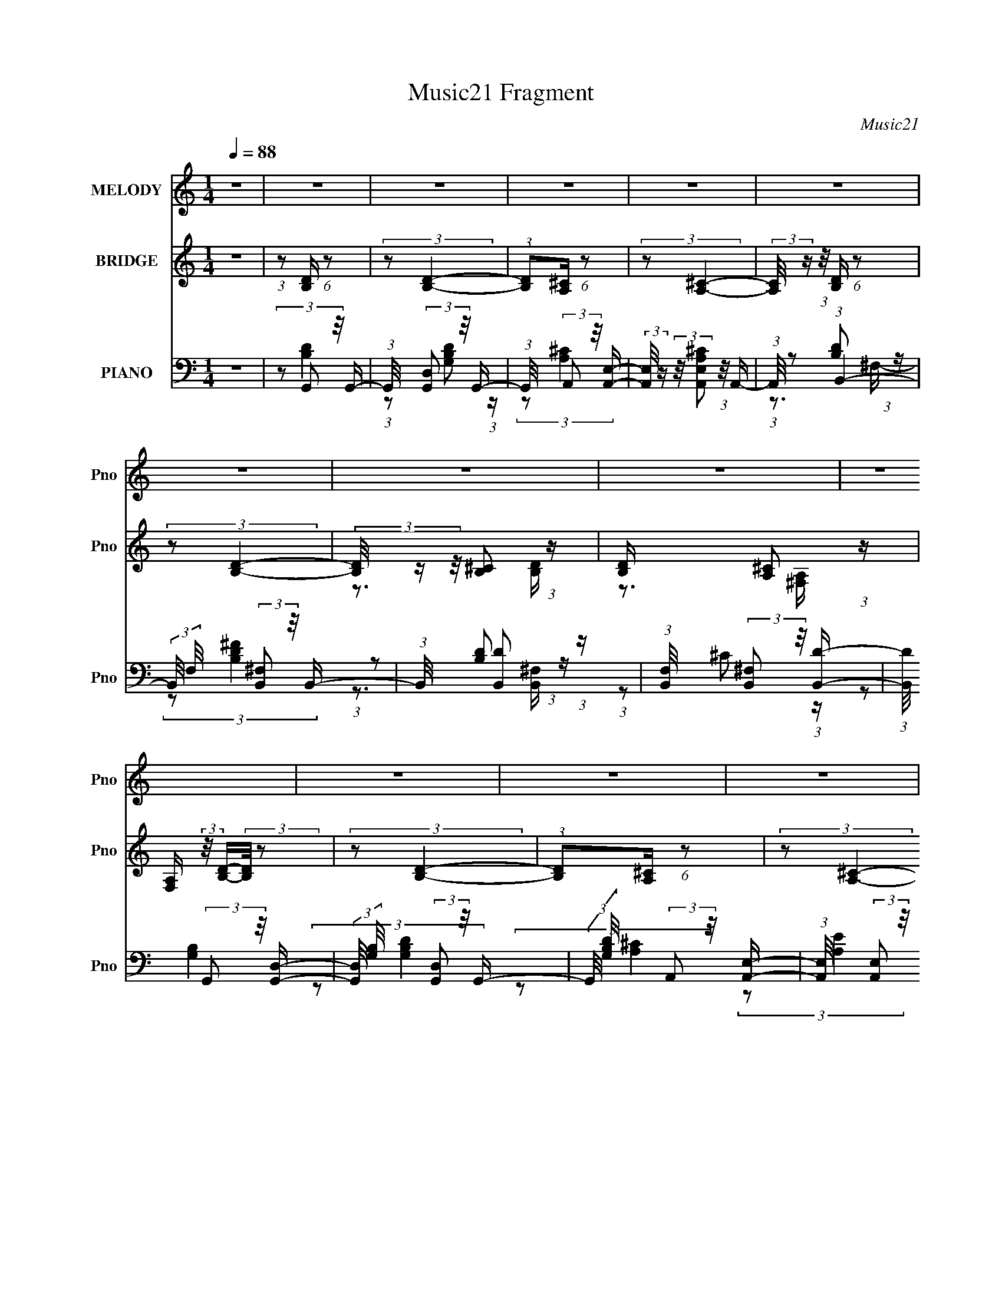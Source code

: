 X:1
T:Music21 Fragment
C:Music21
%%score ( 1 2 ) ( 3 4 5 ) ( 6 7 8 )
L:1/16
Q:1/4=88
M:1/4
I:linebreak $
K:C
V:1 treble nm="MELODY" snm="Pno"
V:2 treble 
L:1/4
V:3 treble nm="BRIDGE" snm="Pno"
V:4 treble 
V:5 treble 
L:1/4
V:6 bass nm="PIANO" snm="Pno"
V:7 bass 
V:8 bass 
L:1/4
V:1
 z4 | z4 | z4 | z4 | z4 | z4 | z4 | z4 | z4 | z4 | z4 | z4 | z4 | z4 | z4 | z4 | z4 | z4 | z4 | %19
 z4 | z4 | z4 | z4 | z4 | z4 | z4 | z4 | z4 | z4 | z4 | z4 | z4 | z4 | z4 | %34
 (3:2:2z2 ^f2f (3:2:1z/ | (3^f2e2 z/ ^c | z3 d- | d2>^c2- | (3:2:2c/ z (3:2:2z/ B2 (3:2:1z/ d- | %39
 d4- | d z3 | z4 | (3:2:2z2 ^f2f (3:2:1z/ | (3^f2e2 z/ a- | a2 z ^c- | c z2 d- | %46
 d (3:2:4z/ A-A2 z | c2>d2- | d (3:2:2A4 z/ | B4- | (3:2:1B/ x (3:2:1^f2e (3:2:1z/ | (3e2e2 z2 | %52
 A2 z A- | A3 z | (3:2:2z2 ^f2e (3:2:1z/ | (3:2:2d/ z (3:2:2z/ e4- | ^c3 (3:2:1e/ B- | B4- | %58
 (6:5:2B2 ^f2 (3:2:1z2 | z3 A- | (3:2:2A/ z (3:2:2z/ ^f2 (3:2:1z/ e- | e2 z a- | a4- | %63
 (3:2:2a/ z (3:2:2z/ a2 (3:2:1z/ ^f- | (3:2:2f/ z (3:2:2z/ d2 (3:2:1z/ B- | B4 | %66
 (3:2:1z2 a2 (3:2:1z | e2 z ^c- | (3:2:2c/ z (3:2:2z/ A2 (3:2:1z/ ^c- | c2 z d- | d3 z | %71
 (3z2 a2 z/ ^f- | f (3:2:4z/ d-d2 z | b4 a- | (3:2:2a/ z (3:2:2z/ a2 (3:2:1z/ b- | b4 a- | %76
 (3:2:2a/ z (3:2:2z/ a2 (3:2:1z/ ^f- | f2 x2/3 e (3:2:1z/ | d z2 d- | (3:2:1d/ x a2 (3:2:1z | %80
 f (3:2:2z/ d-(3:2:4d z/ d-d/- | d3 z | (3z2 a2 z/ e- | e4- | (3:2:2e/ z (3:2:2z/ ^c2 (3:2:1z/ c- | %85
 c2 z d- | d3 z | (3:2:1d2a2 (3:2:1z | z ^f z e- | (6:5:2e2 d4- | d4- | d4- | %92
 (3:2:2d/ z (3:2:2z/ ^f4 | e4 | z3 A- | (3:2:2A/ z (3:2:2z/ ^c2 (3:2:1z/ d- | d (3:2:4z/ A-A2 z | %97
 c (3:2:2z/ B-B2- | B4- | (12:7:2B4 z2 | z4 | z4 | z4 | z4 | z4 | z4 | z4 | z4 | z4 | z4 | z4 | %111
 z4 | z4 | z4 | (3:2:2z2 ^f2f (3:2:1z/ | (3^f2e2 z/ ^c- | c2 z d- | d2>^c2- | %118
 (3:2:2c/ z (3:2:2z/ B2 (3:2:1z/ d- | d4- | d z3 | z4 | (3:2:2z2 ^f2f (3:2:1z/ | (3^f2e2 z/ a- | %124
 a2 z ^c- | c z2 d- | d (3:2:4z/ A-A2 z | c z2 d- | d (3:2:2z/ B-B2- | B4- | %130
 (3:2:1B/ x (3:2:1^f2e (3:2:1z/ | (3e2e2 z/ A- | A2 z A- | A3 z | (3:2:2z2 ^f2e (3:2:1z/ | %135
 (3:2:2d/ z (3:2:2z/ e4- | ^c3 (3:2:1e/ d- | d4- | d4- | d2 z B- | %140
 (3:2:2B/ z (3:2:2z/ ^f2 (3:2:1z/ e- | e4 a- | a4- | (3:2:2a/ z (3:2:2z/ a2 (3:2:1z/ ^f- | %144
 (3:2:2f/ z (3:2:2z/ d2 (3:2:1z/ B- | B4 | (3:2:1z2 a2 (3:2:1z | e2 z ^c- | %148
 (3:2:2c/ z (3:2:2z/ A2 (3:2:1z/ ^c- | c2 z d- | d3 z | (3z2 a2 z/ ^f- | f (3:2:4z/ d-d2 z | b4- | %154
 (3:2:2b/ z (3:2:2z/ a2 (3:2:1z/ b- | b4- | (3:2:2b/ z (3:2:2z/ a2 (3:2:1z/ ^f- | %157
 [fe]3 e2/3 (3:2:1z/ | d z2 d- | (3:2:1d/ x a2 (3:2:1z | f (3:2:2z/ d-(3:2:4d z/ d-d/- | d3 z | %162
 (3z2 a2 z/ e- | e2 (3:2:2z ^f2 | (3z2 ^c2 z/ c- | c2 z d- | d3 z | (3:2:1d2a2 (3:2:1z | %168
 z ^f z [ed] | z e z2 | d4- | d4- | (3:2:1d/ x (3:2:1^f4 | e2>^f2 | z3 A- | %175
 (3:2:2A/ z (3:2:2z/ ^c2 (3:2:1z/ d- | d (3:2:4z/ A-A2 z | c4- | %178
 (3:2:2c/ z (3:2:2z/ d2 (3:2:1z/ d- | d2 z d- | (3:2:2d/ z (3:2:2z/ e2 (3:2:1z/ f- | %181
 (6:5:1[fe]2 e5/3 (3:2:1z | f4- | f4 | z f2e- | e3 z | z4 | z4 | (3:2:1z2 e2 (3:2:1z | d3 z | z4 | %191
 z4 | (3:2:1z2 g2 (3:2:1z | f4 a- | a4- | a4- | (6:5:1[ag]2 g5/3 (3:2:1z | z4 | z3 d- | %199
 d (3:2:2z/ a-(3:2:4a z/ g-g/- | (3:2:2g/ z (3:2:2z/ a2 (3:2:1z/ [^fe] | z d3- | %202
 d (3:2:4z/ a-a2 z | e2 z ^c- | (3:2:2c/ z (3:2:2z/ A2 (3:2:1z/ ^c- | c2 z d- | d3 z | %207
 (3z2 a2 z/ ^f- | f (3:2:4z/ d-d2 z | b2>a2- | (3:2:2a/ z (3:2:2z/ a2 (3:2:1z/ b- | b2>a2- | %212
 (3:2:1a/ x (3:2:1a4 | [fe]3 e2/3 (3:2:1z/ | d z2 d- | (3:2:1d/ x a2 (3:2:1z | %216
 f (3:2:2z/ d-(3:2:4d z/ d-d/- | d3 z | (3z2 a2 z/ e- | e2 (3:2:2z ^f2 | (3z2 ^c2 z/ c- | c2 z d- | %222
 d3 z | (3:2:1d2a2 (3:2:1z | (3:2:2f/ z (3:2:2z/ [^fe]2 (3:2:1z/ [de]- | %225
 (3:2:2[de]/ z (3:2:2z/ d4- | d4- | (3:2:2d2 z4 | (3z2 [^fd]2 z2 | e4 | z3 a- | %231
 (3:2:2a/ z (3:2:2z/ ^f2 (3:2:1z/ f- | f (3:2:4z/ d-d2 z | B4 | (3z2 a2 z/ ^f | e2>^c2- | %236
 (3:2:2c/ z (3:2:2z/ A2 (3:2:1z/ ^c- | c2 z d- | d3 z | (3:2:1z2 a2 (3:2:1z | %240
 f (3:2:2z/ d-(3:2:4d z/ b-b/- | b4- | b (3:2:2z/ a-(3:2:4a z/ b-b/- | b2>d'2- | d'4 ^f- | %245
 f2 x2/3 e (3:2:1z/ | d z2 d- | d (3:2:2z/ a-(3:2:4a z/ ^f-f/- | %248
 (3:2:2f/ z (3:2:2z/ d2 (3:2:1z/ d- | d4- | (3:2:2d/ z (3:2:2z/ a2 (3:2:1z/ e- | e2>^c2- | %252
 c x/3 ^c2 (3:2:1z | c2 z d- | d (3:2:2z/ e-(3:2:2e z2 | z4 | (3:2:2B2d2e (3:2:1z/ | %257
 (3:2:2f/ z (3:2:2z/ ^f2 (3:2:1z/ e- | (3:2:2e/ z (3:2:2z/ B2 (3:2:1z/ d- | d4- | %260
 d2 x2/3 e (3:2:1z/ | e2>^f2 | z3 A- | (3A/ z z/ ^c2 (3:2:1z | d x/3 A2 (3:2:1z | (6:5:2c2 B4- | %266
 B4- | (3:2:2B4 z2 |] %268
V:2
 x | x | x | x | x | x | x | x | x | x | x | x | x | x | x | x | x | x | x | x | x | x | x | x | %24
 x | x | x | x | x | x | x | x | x | x | z3/4 ^f/4 | x | x | x | x | x | x | x | z3/4 ^f/4 | x | %44
 x | x | z3/4 ^c/4- | x | z3/4 B/4- | x | z3/4 d/4 | x | x | x | z3/4 d/4- | x | x13/12 | x | %58
 x13/12 | x | x | x | x | x | x | x | z3/4 e/4- | x | x | x | x | x | z3/4 b/4- | x5/4 | x | x5/4 | %76
 x | z3/4 d/4- | x | z3/4 ^f/4- | x | x | x | x | x | x | x | z3/4 ^f/4 | x | x13/12 | x | x | x | %93
 z3/4 ^f/4 | x | x | z3/4 ^c/4- | x | x | x | x | x | x | x | x | x | x | x | x | x | x | x | x | %113
 x | z3/4 ^f/4 | x | x | x | x | x | x | x | z3/4 ^f/4 | x | x | x | z3/4 ^c/4- | x | x | x | %130
 z3/4 d/4 | x | x | x | z3/4 d/4- | x | x13/12 | x | x | x | x | x5/4 | x | x | x | x | z3/4 e/4- | %147
 x | x | x | x | x | z3/4 b/4- | x | x | x | x | z3/4 d/4- | x | z3/4 ^f/4- | x | x | x | x | x | %165
 x | x | z3/4 ^f/4 | x | (3:2:2z/ d- | x | x | z3/4 e/4- | x | x | x | z3/4 ^c/4- | x | x | x | x | %181
 z3/4 f/4- | x | x | x | x | x | x | z3/4 d/4- | x | x | x | z3/4 ^f/4- | x5/4 | x | x | %196
 z3/4 ^f/4 | x | x | x | x | x | z3/4 e/4- | x | x | x | x | x | z3/4 b/4- | x | x | x | %212
 z3/4 ^f/4- | z3/4 d/4- | x | z3/4 ^f/4- | x | x | x | x | x | x | x | z3/4 ^f/4- | x | x | x | x | %228
 x | z3/4 a/4 | x | x | z3/4 d/4 | x | z3/4 e/4- | x | x | x | x | z3/4 ^f/4- | x | x | x | x | %244
 x5/4 | z3/4 d/4- | x | x | x | x | x | x | z3/4 ^c/4- | x | x | x | z3/4 ^f/4- | x | x | x | %260
 z3/4 e/4- | x | x | z3/4 d/4- | z3/4 ^c/4- | x13/12 | x | x |] %268
V:3
 z4 | (3:2:1z2 [B,D] (6:5:1z2 | (3:2:2z2 [B,D]4- | (3:2:1[B,D]2[A,^C] (6:5:1z2 | %4
 (3:2:2z2 [A,^C]4- | (3:2:2[A,C]/ z (3:2:1z/ [B,D] (6:5:1z2 | (3:2:2z2 [B,D]4- | %7
 (3[B,D]/ z z/ [B,^C]2 (3:2:1z | [B,D] x/3 [A,^C]2 (3:2:1z | %9
 [F,A,] (3:2:2z/ [B,D]-(3:2:2[B,D]/ z2 | (3:2:2z2 [B,D]4- | (3:2:1[B,D]2[A,^C] (6:5:1z2 | %12
 (3:2:2z2 [A,^C]4- | (3:2:2[A,C]/ z (3:2:1z/ [B,D] (6:5:1z2 | (3:2:2z2 [B,D]4- | %15
 (3[B,D]/ z z/ [B,^C]2 (3:2:1z | [B,D] x/3 [A,^C]2 (3:2:1z | [F,A,] (3:2:2z/ [Bd]-(3:2:2[Bd]/ z2 | %18
 (3:2:2z2 B4- | (3:2:1B/ d (3:2:2A2 z/ d- | d x/3 ^c2 (3:2:1z | A (3:2:2z/ [Bd]-(3:2:2[Bd]2 z | %22
 (3:2:1z2 [Bd]2 (3:2:1z | [Bd] x/3 [B^c]2 (3:2:1z | [Bd] x/3 [A^f]2 (3:2:1z | %25
 [FA] (3:2:2z/ [Bd]-(3:2:2[Bd]/ z2 | (3:2:2z2 [Bd]4- | (3:2:1[Bd]2 [d'A^c] (3:2:2[A^c]/ z/ d'- | %28
 (6:5:1[d'A^c^c']2 [A^c^c']5/3 (3:2:1z | a x/3 (3:2:2[Bd]2 z/ a- | a x/3 [Bd]2 (3:2:1z | %31
 (24:19:1[fA^c]8 d | [Bd] x/3 [A^c]2 (3:2:1z | [FA] z3 | z4 | z4 | z4 | z4 | z4 | z4 | z4 | z4 | %42
 z4 | z4 | z4 | z4 | z4 | z4 | z4 | z4 | z4 | (3:2:2z2 [A^c]4- | (6:5:2[Ac]4 z | (3:2:2z2 [Ad]4- | %54
 [Ad]4- | (3:2:2[Ad]2 [Bd]4- | (6:5:2[Bd]4 z | (3:2:2z2 [GB]4- | [GB]4- | (12:7:2[GB]4 z2 | z4 | %61
 (3:2:2z2 [A^c]4- | [Ac]4- | (6:5:1[Ac]4 A- | A4- (3:2:1^c4- | (3A/ c/ z/ (3:2:2z [GB]4- | [GB]4- | %67
 (3:2:2[GB]2 ^c4 | A4 (3:2:1^c4- | (3:2:2c/ z (3:2:2z/ [Bd]4- | [Bd]4- | %71
 (3:2:2[Bd]/ z (3:2:2z/ d4- | (3:2:2d/ z (3:2:2z/ ^c4- | (3:2:1c2 (3:2:1G4- | (6:5:1G4 B4- | %75
 (3:2:2B2 [A^c]4- | (6:5:2[Ac]4 z | (3:2:2z2 [Bd]4- | [Bd]4- | (3:2:2[Bd]/ z (3:2:2z/ d4- | %80
 (3:2:2d2 ^c4- | (3:2:2c2 [GB]4- | [GB]4- | (3:2:2[GB]/ z (3:2:2z/ [A^c]4- | [Ac]4- | %85
 (3:2:2[Ac]/ z (3:2:2z/ d4- | (12:7:2d4 B4- | (3:2:4B/ z z/ d4 | (6:5:1[Bd]2 d5/3 (3:2:1z | %89
 (6:5:2c2 [GB]4- | [GB]4- | [GB]4- | (12:7:2[GB]4 z2 | (3:2:2z2 [A^c]4- | [Ac]4- | %95
 (3:2:2[Ac]/ z (3:2:1z/ [A^c] (6:5:1z2 | z4 | (3:2:1z2 [Bd] (6:5:1z2 | (3:2:2z2 [Bd]4- | %99
 (3:2:1[Bd]2 [d'A^c] (3:2:2[A^c]/ z/ d'- | (6:5:1[d'A^c^c']2 [A^c^c']5/3 (3:2:1z | %101
 a x/3 (3:2:2[Bd]2 z/ a- | a x/3 (3:2:1[Bd]4- | (3:2:2[Bd]/ [fB^c]8 | [Bd] x/3 [A^c]2 (3:2:1z | %105
 [FA] (3:2:2z/ [Bd]-(3:2:2[Bd]/ z2 | (3:2:2z2 [Bd]4- | (3:2:1[Bd]2 [d'A^c] (3:2:2[A^c]/ z/ d'- | %108
 (6:5:1[d'A^c^c']2 [A^c^c']5/3 (3:2:1z | a x/3 (3:2:2[Bd]2 z/ a- | a x/3 (3:2:1[Bd]4- | %111
 (3:2:2[Bd]/ [fB^c]8 | [Bd] x/3 [A^c]2 (3:2:1z | [FA] (3:2:2z/ [Bd]-[Bd]2- | [Bd]4- | %115
 (3:2:2[Bd]2 ^c4- | (3:2:2c2 A4- | (3:2:2A2 d4- | d4- | (12:7:2d4 z2 | (3:2:2z2 ^c4- | %121
 (3:2:2c2 G4- | (6:5:1G4 B4- | (3:2:1B2 (3:2:1A4- | (6:5:1A4 c4- | (3:2:2c/ z (3:2:2z/ d4- | %126
 (6:5:2d4 z | z4 | (3:2:1z2 ^c2 (3:2:1z | (6:5:2d2 B4- | (6:5:1B4 d- | (6:5:2d2 ^c4- | c4- | %133
 (3:2:2c/ z (3:2:2z/ d4- | d4- | (3:2:2d/ z z3 | (3:2:2z2 ^c4- | (3:2:2c2 B4- | B4- | %139
 (3:2:2B2 z2 G- | (6:5:2G2 B4- | (3:2:1B2 [G^c-] (3:2:1^c5/2- | (3:2:1c/ A4- (3:2:1^c4- | %143
 A2 (6:5:1c4 A- | (6:5:1[Ae-]2 (3:2:1e7/2- | (3:2:2e/ A/ x2/3 (3:2:1B4- | B4- G4- | %147
 (3B/ G/ z/ (3:2:2z [A^c]4- | (12:7:2[Ac]4 z2 | (3:2:2z2 [Bd]4- | (6:5:1[Bd]4 B- | (6:5:2B2 d4- | %152
 (3:2:2d/ B2 (3:2:1^c4- | (3:2:1c2 (3:2:1G4- | (12:7:2G4 B4 (3:2:1z | (3:2:2z2 [A^c]4- | %156
 (6:5:1[Ac]4 e- | (6:5:2e2 [Bd]4- | [Bd]4- | (3:2:2[Bd]2 z4 | (3:2:1z2 [d^f]2 (3:2:1z | %161
 (3:2:2z2 [dg]4- | [dg]4- | (3:2:2[dg]/ z (3:2:2z/ [ea]4- | (3:2:1[ea]2e2 (3:2:1z | (6:5:2a2 ^f4- | %166
 (6:5:2f4 z | (3:2:2z2 d4- | (3:2:2d2 ^c4- | (3:2:2c/ z (3:2:2z/ [GB]4- | [GB]4- | [GB]4- | %172
 (3:2:2[GB]4 z/ B- | B (3:2:4z/ [A^c]-[Ac]2 z | A4- ^c2 | (6:5:1[Ad]2 (3:2:1d7/2 | %176
 (6:5:1[A^c]2 ^c5/3 (3:2:1z | A x/3 (3:2:1e4- | (12:7:1[e^g-]4 (3:2:1[^g-B]5/2 B/3 | %179
 (12:7:2[ge]4 [eB]5/2 | (6:5:2B2 e4- | (3:2:1e/ x (3:2:1_B4 | [G-d]4 G | (48:25:1[Bd-]16 | %184
 d4- G4- | (3:2:1d2 [G^f-] (3:2:1^f5/2- | (3:2:1f/ A (3:2:1e4 | f2>A2- | A4- | %189
 (3:2:1A/ x G2 (3:2:1z | (6:5:1[Bd]2 d5/3 (3:2:1z | e2>_B2- | B4- | B x/3 (3:2:1^f4- | %194
 (3:2:1f/ A (3:2:1e4 | f2>A2- | A4- | (3:2:1A/ x G2 (3:2:1z | (6:5:1[Bd]2 d5/3 (3:2:1z | e2>_B2- | %200
 B4- | B x/3 (3:2:1B4- | B4- G4- | (3B/ G/ z/ (3:2:2z [A^c]4- | (12:7:2[Ac]4 z2 | (3:2:2z2 [Bd]4- | %206
 (6:5:1[Bd]4 B- | (6:5:2B2 d4- | (3:2:2d/ B2 (3:2:1^c4- | (3:2:1c2 (3:2:1G4- | %210
 (12:7:2G4 B4 (3:2:1z | (3:2:2z2 [A^c]4- | (6:5:1[Ac]4 e- | (6:5:2e2 [Bd]4- | [Bd]4- | %215
 (3:2:2[Bd]2 z4 | (3:2:1z2 [d^f]2 (3:2:1z | (3:2:2z2 [dg]4- | [dg]4- | %219
 (3:2:2[dg]/ z (3:2:2z/ [ea]4- | (3:2:1[ea]2e2 (3:2:1z | (6:5:2a2 ^f4- | (6:5:2f4 z | %223
 (3:2:2z2 d4- | (3:2:2d2 ^c4- | (3:2:2c/ z (3:2:2z/ [GB]4- | [GB]4- | [GB]4- | (3:2:2[GB]4 z/ B- | %229
 B (3:2:4z/ [A^c]-[Ac]2 z | A4- ^c2 | (6:5:1[Ad]2 (3:2:1d7/2 | (6:5:1[A^c]2 ^c5/3 (3:2:1z | %233
 A (3:2:2z/ [Bd]-(3:2:4[Bd] z/ G-G/- | (3:2:2G/ z (3:2:1z/ [Bd] (6:5:1z2 | (3z2 [A^c]2 z/ A- | %236
 (3:2:2A/ z (3:2:1z/ [A^c] (6:5:1z2 | (3:2:1z2 [Bd] (6:5:1z2 | (3z2 [Bd]2 z/ B- | %239
 (3:2:2B/ z (3:2:1z/ [Bd] (6:5:1z2 | (3z2 [Bd]2 z/ B- | (3B/ z z/ d2 (3:2:1z | %242
 (3:2:2G/ z (3:2:1z/ [GBd] (6:5:1z2 | (3z2 A2 z/ A- | (3:2:2A/ z (3:2:1z/ [A^c]2 (3:2:1z | %245
 (3z2 [Bd]2 z/ B- | (3:2:2B/ z (3:2:1z/ [Bd] (6:5:1z2 | (3z2 [Bd]2 z/ B- | %248
 (3:2:2B/ z (3:2:1z/ [Bd] (6:5:1z2 | (3z2 G2 z/ G- | (6:5:2G2 d/ d2 (3:2:1z | (3z2 A2 z/ A- | %252
 A3 ^c z | (3z2 B2 z/ B- | B2 d2 (3:2:1z | (3z2 [Bd]2 z/ B- | (3:2:5B/ z z/ B2 z/ B- | %257
 (3:2:1B/ x (3:2:1[Gd]2d (3:2:1z/ | (3:2:2G/ z (3:2:1z/ [Gd] (6:5:1z2 | (3:2:1z2 [Gd]2 (3:2:1z | %260
 (3:2:2G/ z (3:2:1z/ [Gd]2 (3:2:1z | (3z2 A2 z/ A- | (3:2:2A/ z (3:2:1z/ [A^c]2 (3:2:1z | %263
 (3:2:1z2 [A^c]2 (3:2:1z | A (3:2:2z/ ^c-(3:2:2c2 z | (3:2:1z2 [B,D] (6:5:1z2 | (3:2:2z2 [B,D]4- | %267
 (3:2:1[B,D]2[A,^C] (6:5:1z2 | (3:2:2z2 [A,^C]4- | (3:2:2[A,C]/ z (3:2:1z/ [B,D] (6:5:1z2 | %270
 (3:2:2z2 [B,D]4- | (3[B,D]/ z z/ [B,^C]2 (3:2:1z | [B,D] x/3 [A,^C]2 (3:2:1z | %273
 [F,A,] (3:2:2z/ [B,D]-(3:2:2[B,D]/ z2 | (3:2:2z2 [B,D]4- | (3:2:1[B,D]2[A,^C] (6:5:1z2 | %276
 (3:2:2z2 [A,^C]4- | (3:2:2[A,C]/ z (3:2:1z/ [B,D] (6:5:1z2 | (3:2:2z2 [B,D]4- | %279
 (3[B,D]/ z z/ [B,^C]2 (3:2:1z | [B,D] x/3 [A,^C]2 (3:2:1z | [F,A,] (3:2:2z/ [Bd]-(3:2:2[Bd]/ z2 | %282
 (3:2:2z2 [Bd]4- | (3:2:1[Bd]2 [d'A^c] (3:2:2[A^c]/ z/ d'- | %284
 (6:5:1[d'A^c^c']2 [A^c^c']5/3 (3:2:1z | a x/3 (3:2:2[Bd]2 z/ a- | a x/3 (3:2:1[Bd]4- | %287
 (3:2:2[Bd]/ [fB^c]8 | [Bd] x/3 [A^c]2 (3:2:1z | [FA] (3:2:2z/ [Bd]-(3:2:2[Bd]/ z2 | %290
 (3:2:2z2 [Bd]4- | (3:2:1[Bd]2 [d'A^c] (3:2:2[A^c]/ z/ d'- | %292
 (6:5:1[d'A^c^c']2 [A^c^c']5/3 (3:2:1z | a x/3 [Bd] (6:5:1z2 | f4- | (6:5:2f4 z |] %296
V:4
 x4 | x4 | x4 | x4 | x4 | x4 | x4 | z3 [B,D]- | z3 [^F,A,]- | x4 | x4 | x4 | x4 | x4 | x4 | %15
 z3 [B,D]- | z3 [^F,A,]- | x4 | (3:2:1z2 d2 (3:2:1z | (3:2:1z2 ^c2 (3:2:1z | z3 A- | x4 | %22
 z3 [Bd]- | z3 [Bd]- | z3 [^FA]- | x4 | (3:2:1z2 d'2 (3:2:1z | (3:2:1z2 ^c'2 (3:2:1z | z3 a- | %29
 (3:2:1z2 a2 (3:2:1z | (3:2:2z2 ^f4- | z3 [Bd]- x10/3 | z3 [^FA]- | x4 | x4 | x4 | x4 | x4 | x4 | %39
 x4 | x4 | x4 | x4 | x4 | x4 | x4 | x4 | x4 | x4 | x4 | x4 | x4 | x4 | x4 | x4 | x4 | x4 | x4 | %58
 x4 | x4 | x4 | x4 | x4 | x13/3 | x20/3 | x13/3 | x4 | z3 A- | x20/3 | x4 | x4 | x4 | x4 | %73
 (3:2:2z2 B4- | x22/3 | x4 | x4 | x4 | x4 | x4 | x4 | x4 | x4 | x4 | x4 | x4 | x5 | z3 B- | %88
 z3 ^c- | x13/3 | x4 | x4 | x4 | x4 | x4 | x4 | x4 | x4 | (3:2:1z2 d'2 (3:2:1z | %99
 (3:2:1z2 ^c'2 (3:2:1z | z3 a- | (3:2:1z2 a2 (3:2:1z | (3:2:2z2 ^f4- | z3 [Bd]- x8/3 | z3 [^FA]- | %105
 x4 | (3:2:1z2 d'2 (3:2:1z | (3:2:1z2 ^c'2 (3:2:1z | z3 a- | (3:2:1z2 a2 (3:2:1z | (3:2:2z2 ^f4- | %111
 z3 [Bd]- x8/3 | z3 [^FA]- | x4 | x4 | x4 | x4 | x4 | x4 | x4 | x4 | (3:2:2z2 B4- | x22/3 | %123
 (3:2:2z2 ^c4- | x22/3 | x4 | x4 | x4 | z3 d- | x13/3 | x13/3 | x13/3 | x4 | x4 | x4 | x4 | x4 | %137
 x4 | x4 | x4 | z3 G- x/3 | z3 A- | x7 | x19/3 | z3 A- | z3 G- | x8 | x13/3 | x4 | x4 | x13/3 | %151
 z3 B- x/3 | x14/3 | (3:2:2z2 B4- | x19/3 | x4 | x13/3 | x13/3 | x4 | x4 | x4 | x4 | x4 | x4 | %164
 z3 a- | x13/3 | x4 | x4 | x4 | x4 | x4 | x4 | x4 | z3 A- | x6 | z3 A- | z3 A- | z3 B- | %178
 z3 B- x/3 | z3 B- | x13/3 | z3 G- | z3 _B- x | z3 G- x13/3 | x8 | z3 A- | z3 ^f- | x4 | x4 | %189
 z3 _B- | z3 e- | x4 | x4 | z3 A- | z3 ^f- | x4 | x4 | z3 _B- | z3 e- | x4 | x4 | z3 G- | x8 | %203
 x13/3 | x4 | x4 | x13/3 | z3 B- x/3 | x14/3 | (3:2:2z2 B4- | x19/3 | x4 | x13/3 | x13/3 | x4 | %215
 x4 | x4 | x4 | x4 | x4 | z3 a- | x13/3 | x4 | x4 | x4 | x4 | x4 | x4 | x4 | z3 A- | x6 | z3 A- | %232
 z3 A- | x4 | x4 | x4 | x4 | x4 | x4 | x4 | x4 | z3 G- | x4 | (3:2:1z2 ^c2 (3:2:1z | x4 | x4 | x4 | %247
 x4 | x4 | (3:2:2z2 d4- | x14/3 | (3:2:2z2 ^c4 | x5 | (3:2:1z2 d2 (3:2:1z | x14/3 | x4 | %256
 (3:2:1z2 d2 (3:2:1z | z3 G- | x4 | z3 G- | x4 | (3:2:2z2 ^c4 | x4 | z3 A- | x4 | x4 | x4 | x4 | %268
 x4 | x4 | x4 | z3 [B,D]- | z3 [^F,A,]- | x4 | x4 | x4 | x4 | x4 | x4 | z3 [B,D]- | z3 [^F,A,]- | %281
 x4 | (3:2:1z2 d'2 (3:2:1z | (3:2:1z2 ^c'2 (3:2:1z | z3 a- | (3:2:1z2 a2 (3:2:1z | (3:2:2z2 ^f4- | %287
 z3 [Bd]- x8/3 | z3 [^FA]- | x4 | (3:2:1z2 d'2 (3:2:1z | (3:2:1z2 ^c'2 (3:2:1z | z3 a- | %293
 (3:2:2z2 ^f4- | x4 | x4 |] %296
V:5
 x | x | x | x | x | x | x | x | x | x | x | x | x | x | x | x | x | x | z3/4 d/4- | x | x | x | %22
 x | x | x | x | z3/4 d'/4- | x | x | x | z3/4 d/4- | x11/6 | x | x | x | x | x | x | x | x | x | %41
 x | x | x | x | x | x | x | x | x | x | x | x | x | x | x | x | x | x | x | x | x | x | x13/12 | %64
 x5/3 | x13/12 | x | x | x5/3 | x | x | x | x | x | x11/6 | x | x | x | x | x | x | x | x | x | x | %85
 x | x5/4 | x | x | x13/12 | x | x | x | x | x | x | x | x | z3/4 d'/4- | x | x | x | x | x5/3 | %104
 x | x | z3/4 d'/4- | x | x | x | x | x5/3 | x | x | x | x | x | x | x | x | x | x | x11/6 | x | %124
 x11/6 | x | x | x | x | x13/12 | x13/12 | x13/12 | x | x | x | x | x | x | x | x | x13/12 | x | %142
 x7/4 | x19/12 | x | x | x2 | x13/12 | x | x | x13/12 | x13/12 | x7/6 | x | x19/12 | x | x13/12 | %157
 x13/12 | x | x | x | x | x | x | x | x13/12 | x | x | x | x | x | x | x | x | x3/2 | x | x | x | %178
 x13/12 | x | x13/12 | x | x5/4 | x25/12 | x2 | x | x | x | x | x | x | x | x | x | x | x | x | x | %198
 x | x | x | x | x2 | x13/12 | x | x | x13/12 | x13/12 | x7/6 | x | x19/12 | x | x13/12 | x13/12 | %214
 x | x | x | x | x | x | x | x13/12 | x | x | x | x | x | x | x | x | x3/2 | x | x | x | x | x | %236
 x | x | x | x | x | x | x | x | x | x | x | x | x | x | x7/6 | x | x5/4 | x | x7/6 | x | x | x | %258
 x | x | x | x | x | x | x | x | x | x | x | x | x | x | x | x | x | x | x | x | x | x | x | x | %282
 z3/4 d'/4- | x | x | x | x | x5/3 | x | x | z3/4 d'/4- | x | x | x | x | x |] %296
V:6
 z4 | (3z2 G,,2 z/ G,,- | (3:2:1G,,/ x (3:2:2[G,,D,]2 z/ G,,- | %3
 (3:2:1G,,/ x (3:2:2A,,2 z/ [A,,E,]- | (3:2:2[A,,E,]/ z (3:2:2z/ [A,,E,A,^C]2 (3:2:1z/ A,,- | %5
 (3:2:1A,,/ x (3:2:1B,,4- | (3:2:2B,,/ F,/ x2/3 (3:2:2[B,,^F,]2 z/ B,,- | %7
 (3:2:1B,,/ x [B,,D]2 (3:2:1z | (3:2:1[B,,F,]/ x (3:2:2[B,,^F,]2 z/ [B,,D]- | %9
 (3:2:1[B,,D]/ x (3:2:2G,,2 z/ [G,,D,]- | (3:2:2[G,,D,]/ [G,B,]/ x2/3 (3:2:2[G,,D,]2 z/ G,,- | %11
 (3:2:2G,,/ [G,B,D]/ x2/3 (3:2:2A,,2 z/ [A,,E,]- | (3:2:1[A,,E,]/ x (3:2:2[A,,E,]2 z/ A,,- | %13
 (3:2:1A,,/ x (3:2:1[B,,B,D]4- | (3:2:2[B,,B,D]/ F,/ x2/3 (3:2:2[B,,^F,]2 z/ [B,,F,]- | %15
 (3:2:2[B,,F,]/ z (3:2:2z/ [B,,^F,^C]2 (3:2:1z/ [B,,F,D]- | %16
 [B,,F,D] x/3 (3:2:2[B,,^F,]2 z/ [B,,F,A,]- | [B,,F,A,] x/3 [G,,G,D]2 (3:2:1z | %18
 (3:2:1D,/ x [G,,D,G,]2 (3:2:1z | (3:2:1[G,,D,]/ x (3:2:2A,,2 z/ [A,,E,]- | %20
 (3:2:2[A,,E,]/ [A,C]/ x2/3 (3:2:2[A,,E,]2 z/ A,,- | (3:2:1A,,/ x [B,,B,]2 (3:2:1z | %22
 (3:2:1F,/ x (3:2:2[B,,^F,]2 z/ B,,- | (3B,,/ [B,DF]/ z/ (3:2:2z [B,,^F,B,D]2 (3:2:1z/ [B,,^C]- | %24
 (3:2:1[B,,C]/ x (3:2:2[B,,^F,]2 z/ B,,- | (3:2:2B,,/ D/ x2/3 (3:2:2G,,2 z/ G,,- | %26
 (3:2:2G,,/ [G,B,]/ x2/3 (3:2:2[G,,D,]2 z/ G,,- | (3:2:1G,,/ x (3:2:2A,,2 z/ [A,,E,]- | %28
 (3:2:2[A,,E,]/ [A,C]/ x2/3 (3:2:2[A,,E,]2 z/ A,,- | (3:2:2A,,/ [A,CE]/ x2/3 (3:2:1[B,,B,D]4 | %30
 (3:2:1F,/ x [B,,^F,B,D^F]2 (3:2:1z | (3:2:2[B,,F,]/ z (3:2:2z/ [B,,^F,]2 (3:2:1z/ B,,- | %32
 (3:2:1B,,/ x [B,,^F,D]2 (3:2:1z | (3:2:1B,,/ x (3:2:1[G,,G,B,]4- | %34
 (3:2:2[G,,G,B,]/ D,/ x2/3 (3:2:2[G,,D,]2 z/ G,,- | %35
 (3:2:2G,,/ [G,B,]/ x2/3 (3:2:2A,,2 z/ [A,,E,]- | (3:2:2[A,,E,]/ [A,C]4 (3:2:2[A,,E,]2 z/ A,,- | %37
 (3:2:1A,,/ x (3:2:1[B,,B,D]4- | (3:2:2[B,,B,D]/ F,/ x2/3 (3:2:2[B,,^F,]2 z/ B,,- | %39
 [B,,^F,]2 (3:2:2^F, z/ B,,- | (3:2:2B,,/ z (3:2:2z/ [B,,^F,B,D^F]2 (3:2:1z/ B,,- | %41
 (3:2:1B,,/ x (3:2:1[G,,G,B,]4- | (3:2:2[G,,G,B,]/ D,/ x2/3 [G,,D,G,B,]2 (3:2:1z | %43
 (3:2:1G,,/ x (3:2:1[A,,A,^C]4 | (3:2:1E,/ x [A,,E,A,^C]2 (3:2:1z | (3:2:1A,,/ x (3:2:1[B,,B,D]4- | %46
 (3:2:2[B,,B,D]/ F,/ x2/3 (3:2:2[B,,^F,]2 z/ B,,- | (3:2:2B,,/ [B,DFB,,-]2 (3:2:1B,,7/2- | %48
 (12:7:1[B,,B,D^F]4 [B,D^FB,DF,] (6:5:1F,6/5 | (3:2:1B,,/ x (3:2:1[G,,G,B,]4 | %50
 (3:2:1D,/ x (3:2:2[G,,D,G,]2 z/ [G,,G,]- | (3:2:1[G,,G,]/ x (3:2:1A,,4- | %52
 (3:2:2A,,/ [E,A,]/ x2/3 [A,,A,^C]2 (3:2:1z | (3:2:1[A,,E,]/ x (3:2:1[D,D]4 | %54
 (3:2:1A,/ x (3:2:2[D,A,]2 z/ A,- | (3:2:1A,/ x (3:2:2B,,2 z/ B,,- | %56
 (3:2:2B,,/ [B,DFB,,^F,]2 (3:2:2[B,,^F,]3/2 z/ B,,- | (3:2:1B,,/ x (3:2:2G,,2 z/ D,- | %58
 (3:2:1D,/ x (3:2:2[G,,D,]2 z/ G,,- | (3:2:2G,,/ [G,B,D]/ x2/3 (3:2:2G,,2 z/ [G,,D,]- | %60
 (3:2:2[G,,D,]/ [G,B,D]/ x2/3 [G,,G,]2 (3:2:1z | %61
 (3:2:2[G,,D,]/ z (3:2:2z/ [A,,A,^C]2 (3:2:1z/ [CE]- | (3:2:1[CE]/ x [A,,E,A,]2 (3:2:1z | %63
 (3:2:1[A,,A,]/ x (3:2:2[A,,E,]2 z/ A,,- | (3:2:1A,,/ x [A,,E,A,^CE]2 (3:2:1z | %65
 (3:2:1[A,,A,]/ x [G,,G,B,]2 (3:2:1z | (3:2:1[G,,D,]/ x [G,,G,]2 (3:2:1z | %67
 (3:2:1[G,,D,]/ x (3:2:2A,,2 z/ [A,,E,]- | %68
 (3:2:2[A,,E,]/ [A,C]/ x2/3 (3:2:2[A,,E,A,^C]2 z/ [A,,A,]- | (3:2:1[A,,A,]/ x (3:2:2B,,2 z/ B,,- | %70
 (3:2:2B,,/ [B,D]/ x2/3 (3:2:2[B,,^F,]2 z/ B,,- | (3:2:2B,,/ [B,DF]/ x2/3 (3:2:1[B,,B,D^F]4- | %72
 (3[B,,B,DF]/ F,/ z/ (3:2:2z [B,,^F,B,D^F]2 (3:2:1z/ B,,- | (3:2:1B,,/ x (3:2:1[G,,G,D]4 | %74
 (3:2:1D,/ x [G,,G,B,D]2 (3:2:1z | (3:2:1D,/ x (3:2:1[A,,A,]4 | %76
 (3:2:1[A,,E,]/ x [A,,E,A,^CE]2 (3:2:1z | (3:2:1A,,/ x (3:2:1[B,,B,D^F]4 | %78
 (3:2:1F,/ x (3:2:2[B,,^F,]2 z/ B,,- | (3:2:1B,,/ x [B,,^F]2 (3:2:1z | %80
 (3:2:1[F,B,E]/ x [B,,^F,]2 (3:2:1z | (3:2:2[B,D]/ B,,/ x2/3 (3:2:1[G,,G,D]4 | %82
 (3:2:1D,/ x [G,,D,G,B,]2 (3:2:1z | (3:2:1G,,/ x (3:2:1[A,,A,^C]4 | %84
 (3:2:1E,/ x [A,,E,^C]2 (3:2:1z | (3:2:1A,,/ x (3:2:1B,,4- | %86
 (3:2:2B,,2 [F,B,D^F]2 (3:2:1[B,D^F]3/2 | (3:2:1F,/ x (3:2:1[B,,B,D^F]4 | %88
 (3:2:2F,/ z (3:2:2z/ [B,,^F,B,D^F]2 (3:2:1z/ E- | (3:2:1E/ x (3:2:1[G,,G,D]4- | %90
 (3:2:2[G,,G,D]/ D,/ x2/3 (3:2:2[G,,D,]2 z/ G,,- | (3:2:2G,,/ [G,B,D]4 (3:2:2G,,2 z/ [G,,D,G,]- | %92
 (3:2:1[G,,D,G,]/ x [G,,D,G,B,D]2 (3:2:1z | (3:2:1G,,/ x (3:2:1[A,,A,]4- | %94
 (3:2:2[A,,A,]/ E,/ x2/3 (3:2:2[A,,E,]2 z/ A,,- | (3A,,/ [A,CE]/ z/ (3:2:2z [A,^CEA]4- | %96
 [A,CEA]4- | (3:2:1[A,CEA]/ x [G,,G,D]2 (3:2:1z | (3:2:1D,/ x [G,,D,G,]2 (3:2:1z | %99
 (3:2:1[G,,D,]/ x (3:2:2A,,2 z/ [A,,E,]- | (3:2:2[A,,E,]/ [A,C]/ x2/3 (3:2:2[A,,E,]2 z/ A,,- | %101
 (3:2:1A,,/ x [B,,B,]2 (3:2:1z | (3:2:1F,/ x (3:2:2[B,,^F,]2 z/ B,,- | %103
 (3B,,/ [B,DF]/ z/ (3:2:2z [B,,^F,B,D]2 (3:2:1z/ [B,,^C]- | %104
 (3:2:1[B,,C]/ x (3:2:2[B,,^F,]2 z/ B,,- | (3:2:2B,,/ D/ x2/3 (3:2:2G,,2 z/ G,,- | %106
 (3:2:2G,,/ [G,B,]/ x2/3 (3:2:2[G,,D,]2 z/ G,,- | (3:2:1G,,/ x (3:2:2A,,2 z/ [A,,E,]- | %108
 (3:2:2[A,,E,]/ [A,C]/ x2/3 (3:2:2[A,,E,]2 z/ A,,- | (3:2:2A,,/ [A,CE]/ x2/3 (3:2:1[B,,B,D]4 | %110
 (3:2:1F,/ x [B,,^F,B,D^F]2 (3:2:1z | (3:2:2[B,,F,]/ z (3:2:2z/ [B,,^F,]2 (3:2:1z/ B,,- | %112
 (3:2:1B,,/ x [B,,^F,D]2 (3:2:1z | (3:2:1B,,/ x (3:2:1[G,,G,B,]4- | %114
 (3:2:2[G,,G,B,]/ D,/ x2/3 (3:2:2[G,,D,]2 z/ G,,- | %115
 (3:2:2G,,/ [G,B,]/ x2/3 (3:2:2A,,2 z/ [A,,E,]- | (3:2:2[A,,E,]/ [A,C]4 (3:2:2[A,,E,]2 z/ A,,- | %117
 (3:2:1A,,/ x (3:2:1[B,,B,D]4- | (3:2:2[B,,B,D]/ F,/ x2/3 (3:2:2[B,,^F,]2 z/ B,,- | %119
 [B,,^F,]2 (3:2:2^F, z/ B,,- | (3:2:2B,,/ z (3:2:2z/ [B,,^F,B,D^F]2 (3:2:1z/ B,,- | %121
 (3:2:1B,,/ x (3:2:1[G,,G,B,]4- | (3:2:2[G,,G,B,]/ D,/ x2/3 [G,,D,G,B,]2 (3:2:1z | %123
 (3:2:1G,,/ x (3:2:1[A,,A,^C]4 | (3:2:1E,/ x [A,,E,A,^C]2 (3:2:1z | (3:2:1A,,/ x (3:2:1[B,,B,D]4- | %126
 (3:2:2[B,,B,D]/ F,/ x2/3 (3:2:2[B,,^F,]2 z/ B,,- | (3:2:2B,,/ [B,DFB,,-]2 (3:2:1B,,7/2- | %128
 (12:7:1[B,,B,D^F]4 [B,D^FB,DF,] (6:5:1F,6/5 | (3:2:1B,,/ x (3:2:1[G,,G,B,]4 | %130
 (3:2:1D,/ x (3:2:2[G,,D,G,]2 z/ [G,,G,]- | (3:2:1[G,,G,]/ x (3:2:1A,,4- | %132
 (3:2:2A,,/ [E,A,]/ x2/3 [A,,A,^C]2 (3:2:1z | (3:2:1[A,,E,]/ x (3:2:1[D,D]4 | %134
 (3:2:1A,/ x (3:2:2[D,A,]2 z/ A,- | (3:2:1A,/ x (3:2:2B,,2 z/ B,,- | %136
 (3:2:2B,,/ [B,DFB,,^F,]2 (3:2:2[B,,^F,]3/2 z/ B,,- | (3:2:1B,,/ x (3:2:2G,,2 z/ D,- | %138
 (3:2:1D,/ x (3:2:2[G,,D,]2 z/ G,,- | (3:2:2G,,/ [G,B,D]/ x2/3 (3:2:2G,,2 z/ [G,,D,]- | %140
 (3:2:2[G,,D,]/ [G,B,D]/ x2/3 [G,,G,]2 (3:2:1z | %141
 (3:2:2[G,,D,]/ z (3:2:2z/ [A,,A,^C]2 (3:2:1z/ [CE]- | (3:2:1[CE]/ x [A,,E,A,]2 (3:2:1z | %143
 (3:2:1[A,,A,]/ x (3:2:2[A,,E,]2 z/ A,,- | (3:2:1A,,/ x [A,,E,A,^CE]2 (3:2:1z | %145
 (3:2:1[A,,A,]/ x [G,,G,B,]2 (3:2:1z | (3:2:1[G,,D,]/ x [G,,G,]2 (3:2:1z | %147
 (3:2:1[G,,D,]/ x (3:2:2A,,2 z/ [A,,E,]- | %148
 (3:2:2[A,,E,]/ [A,C]/ x2/3 (3:2:2[A,,E,A,^C]2 z/ [A,,A,]- | (3:2:1[A,,A,]/ x (3:2:2B,,2 z/ B,,- | %150
 (3:2:2B,,/ [B,D]/ x2/3 (3:2:2[B,,^F,]2 z/ B,,- | (3:2:2B,,/ [B,DF]/ x2/3 (3:2:1[B,,B,D^F]4- | %152
 (3[B,,B,DF]/ F,/ z/ (3:2:2z [B,,^F,B,D^F]2 (3:2:1z/ B,,- | (3:2:1B,,/ x (3:2:1[G,,G,D]4 | %154
 (3:2:1D,/ x [G,,G,B,D]2 (3:2:1z | (3:2:1D,/ x (3:2:1[A,,A,]4 | %156
 (3:2:1[A,,E,]/ x [A,,E,A,^CE]2 (3:2:1z | (3:2:1A,,/ x (3:2:1[B,,B,D^F]4 | %158
 (3:2:1F,/ x (3:2:2[B,,^F,]2 z/ B,,- | (3:2:1B,,/ x [B,,^F]2 (3:2:1z | %160
 (3:2:1[F,B,E]/ x [B,,^F,]2 (3:2:1z | (3:2:2[B,D]/ B,,/ x2/3 (3:2:1[G,,G,D]4 | %162
 (3:2:1D,/ x [G,,D,G,B,]2 (3:2:1z | (3:2:1G,,/ x (3:2:1[A,,A,^C]4 | %164
 (3:2:1E,/ x [A,,E,^C]2 (3:2:1z | (3:2:1A,,/ x (3:2:1B,,4- | %166
 (3:2:2B,,2 [F,B,D^F]2 (3:2:1[B,D^F]3/2 | (3:2:1F,/ x (3:2:1[B,,B,D^F]4 | %168
 (3:2:2F,/ z (3:2:2z/ [B,,^F,B,D^F]2 (3:2:1z/ E- | (3:2:1E/ x (3:2:1[G,,G,D]4- | %170
 (3:2:2[G,,G,D]/ D,/ x2/3 (3:2:2[G,,D,]2 z/ G,,- | (3:2:2G,,/ [G,B,D]4 (3:2:2G,,2 z/ [G,,D,G,]- | %172
 (3:2:1[G,,D,G,]/ x [G,,D,G,B,D]2 (3:2:1z | (3:2:1G,,/ x (3:2:1[A,,A,]4- | %174
 (3:2:2[A,,A,]/ E,/ x2/3 (3:2:2[A,,E,]2 z/ A,,- | (3:2:2A,,/ [A,CE]/ x2/3 (3:2:2A,,2 z/ [A,,E,]- | %176
 (3:2:2[A,,E,]/ [A,CEA]/ x2/3 (3:2:2[A,,E,]2 z/ A,,- | (3:2:1A,,/ x (3:2:2E,,2 z/ [E,,B,,]- | %178
 (3:2:1[E,,B,,]/ x (3:2:2[E,,B,,]2 z/ E,,- | (3:2:1E,,/ x (3:2:2[E,,B,]2 z/ [E,,B,]- | %180
 (3:2:2[E,,B,]/ [EG]/ x2/3 (3:2:2[E,,B,E]2 z/ [E,,B,E]- | (3:2:1[E,,B,E]/ x [G,,G,_B,]2 (3:2:1z | %182
 (3:2:1[G,,D,]/ x (3:2:2[G,,D,G,]2 z/ [G,,G,]- | (3[G,,G,]/ [B,D]/ z/ (3:2:2z [G,,G,_B,DG]4- | %184
 [G,,G,B,DG]4- | (3:2:1[G,,G,B,DG]2 (3:2:1D,,4- | (24:19:2[D,,A,A,-]8 [A,DF]/ (24:17:1A,,8 | %187
 (3:2:1A,/ x (3:2:2[A,D]2 z/ [D,,A,]- | (3:2:1[D,,A,]/ x [D,,A,D^F]2 (3:2:1z | %189
 (3:2:1A,/ x (3:2:2G,,2 z/ G,,- | (3:2:2G,,/ [G,B,DG,,D,G,]2 (3:2:2[G,,D,G,]3/2 z/ G,,- | %191
 (3:2:2G,,/ z (3:2:2z/ [G,,G,G]2 (3:2:1z/ [G,,D,]- | %192
 (3:2:2[G,,D,]/ z (3:2:1z/ [G,,D,G,_B,D] (6:5:1z2 | (3:2:1z2 D,,2 (3:2:1z | %194
 (3:2:1A,/ x (3:2:2[D,,A,,A,]2 z/ D,,- | (3:2:1D,,/ x [D,,A,]2 (3:2:1z | %196
 (3:2:1D,,/ x (3:2:2[D,,A,]2 z/ [D,,A,]- | (3:2:1[D,,A,]/ x (3:2:2G,,2 z/ D,- | %198
 (3:2:2D,/ [G,D]/ x2/3 (3:2:2[G,,D,_B,]2 z/ G,- | (6:5:1[G,G,,]2 (3:2:2G,,3/2 z/ [G,,D,]- | %200
 (3:2:1[G,,D,]/ x (3:2:2[G,,D,]2 z/ G,,- | G,, (3:2:1[B,DG,,G,B,]2 [G,,G,B,] (3:2:1z | %202
 (3:2:1[G,,D,]/ x [G,,G,]2 (3:2:1z | (3:2:1[G,,D,]/ x (3:2:2A,,2 z/ [A,,E,]- | %204
 (3:2:2[A,,E,]/ [A,C]/ x2/3 (3:2:2[A,,E,A,^C]2 z/ [A,,A,]- | (3:2:1[A,,A,]/ x (3:2:2B,,2 z/ B,,- | %206
 (3:2:2B,,/ [B,D]/ x2/3 (3:2:2[B,,^F,]2 z/ B,,- | (3:2:2B,,/ [B,DF]/ x2/3 (3:2:1[B,,B,D^F]4- | %208
 (3[B,,B,DF]/ F,/ z/ (3:2:2z [B,,^F,B,D^F]2 (3:2:1z/ B,,- | (3:2:1B,,/ x (3:2:1[G,,G,D]4 | %210
 (3:2:1D,/ x [G,,G,B,D]2 (3:2:1z | (3:2:1D,/ x (3:2:1[A,,A,]4 | %212
 (3:2:1[A,,E,]/ x [A,,E,A,^CE]2 (3:2:1z | (3:2:1A,,/ x (3:2:1[B,,B,D^F]4 | %214
 (3:2:1F,/ x (3:2:2[B,,^F,]2 z/ B,,- | (3:2:1B,,/ x [B,,^F]2 (3:2:1z | %216
 (3:2:1[F,B,E]/ x [B,,^F,]2 (3:2:1z | (3:2:2[B,D]/ B,,/ x2/3 (3:2:1[G,,G,D]4 | %218
 (3:2:1D,/ x [G,,D,G,B,]2 (3:2:1z | (3:2:1G,,/ x (3:2:1[A,,A,^C]4 | %220
 (3:2:1E,/ x [A,,E,^C]2 (3:2:1z | (3:2:1A,,/ x (3:2:1B,,4- | %222
 (3:2:2B,,2 [F,B,D^F]2 (3:2:1[B,D^F]3/2 | (3:2:1F,/ x (3:2:1[B,,B,D^F]4 | %224
 (3:2:2F,/ z (3:2:2z/ [B,,^F,B,D^F]2 (3:2:1z/ E- | (3:2:1E/ x (3:2:1[G,,G,D]4- | %226
 (3:2:2[G,,G,D]/ D,/ x2/3 (3:2:2[G,,D,]2 z/ G,,- | (3:2:2G,,/ [G,B,D]4 (3:2:2G,,2 z/ [G,,D,G,]- | %228
 (3:2:1[G,,D,G,]/ x [G,,D,G,B,D]2 (3:2:1z | (3:2:1G,,/ x (3:2:1[A,,A,]4- | %230
 (3:2:2[A,,A,]/ E,/ x2/3 (3:2:2[A,,E,]2 z/ A,,- | (3:2:2A,,/ [A,CE]/ x2/3 (3:2:2A,,2 z/ [A,,E,]- | %232
 (3:2:2[A,,E,]/ [A,CEA]/ x2/3 (3:2:2[A,,E,]2 z/ A,,- | (3:2:1A,,/ x [G,,G,B,]2 (3:2:1z | %234
 (3:2:1[G,,D,]/ x [G,,G,]2 (3:2:1z | (3:2:1[G,,D,]/ x (3:2:2A,,2 z/ [A,,E,]- | %236
 (3:2:2[A,,E,]/ [A,C]/ x2/3 (3:2:2[A,,E,A,^C]2 z/ [A,,A,]- | (3:2:1[A,,A,]/ x (3:2:2B,,2 z/ B,,- | %238
 (3:2:2B,,/ [B,D]/ x2/3 (3:2:2[B,,^F,]2 z/ B,,- | (3:2:2B,,/ [B,DF]/ x2/3 (3:2:1[B,,B,D^F]4- | %240
 (3[B,,B,DF]/ F,/ z/ (3:2:2z [B,,^F,B,D^F]2 (3:2:1z/ B,,- | (3:2:1B,,/ x (3:2:1[G,,G,D]4 | %242
 (3:2:1D,/ x [G,,G,B,D]2 (3:2:1z | (3:2:1D,/ x (3:2:1[A,,A,]4 | %244
 (3:2:1[A,,E,]/ x [A,,E,A,^CE]2 (3:2:1z | (3:2:1A,,/ x (3:2:1[B,,B,D^F]4 | %246
 (3:2:1F,/ x (3:2:2[B,,^F,]2 z/ B,,- | (3:2:1B,,/ x [B,,^F]2 (3:2:1z | %248
 (3:2:1[F,B,E]/ x [B,,^F,]2 (3:2:1z | (3:2:2[B,D]/ B,,/ x2/3 (3:2:1[G,,G,D]4 | %250
 (3:2:1D,/ x [G,,D,G,B,]2 (3:2:1z | (3:2:1G,,/ x (3:2:1[A,,A,^C]4 | %252
 (3:2:1E,/ x [A,,E,^C]2 (3:2:1z | (3:2:1A,,/ x (3:2:1B,,4- | %254
 (3:2:2B,,2 [F,B,D^F]2 (3:2:1[B,D^F]3/2 | (3:2:1F,/ x (3:2:1[B,,B,D^F]4 | %256
 (3:2:2F,/ z (3:2:2z/ [B,,^F,B,D^F]2 (3:2:1z/ E- | (3:2:1E/ x (3:2:1[G,,G,D]4- | %258
 (3:2:2[G,,G,D]/ D,/ x2/3 (3:2:2[G,,D,]2 z/ G,,- | (3:2:2G,,/ [G,B,D]4 (3:2:2G,,2 z/ [G,,D,G,]- | %260
 (3:2:1[G,,D,G,]/ x [G,,D,G,B,D]2 (3:2:1z | (3:2:1G,,/ x (3:2:1[A,,A,]4- | %262
 (3:2:2[A,,A,]/ E,/ x2/3 (3:2:2[A,,E,]2 z/ A,,- | (3:2:2A,,/ [A,CE]/ x2/3 (3:2:2A,,2 z/ [A,,E,]- | %264
 (3:2:2[A,,E,]/ [A,CEA]/ x2/3 (3:2:2[A,,E,]2 z/ A,,- | (3:2:1A,,/ x (3:2:2G,,2 z/ G,,- | %266
 (3:2:1G,,/ x (3:2:2[G,,D,]2 z/ G,,- | (3:2:1G,,/ x (3:2:2A,,2 z/ [A,,E,]- | %268
 (3:2:2[A,,E,]/ z (3:2:2z/ [A,,E,A,^C]2 (3:2:1z/ A,,- | (3:2:1A,,/ x (3:2:1B,,4- | %270
 (3:2:2B,,/ F,/ x2/3 (3:2:2[B,,^F,]2 z/ B,,- | (3:2:1B,,/ x [B,,D]2 (3:2:1z | %272
 (3:2:1[B,,F,]/ x (3:2:2[B,,^F,]2 z/ [B,,D]- | (3:2:1[B,,D]/ x (3:2:2G,,2 z/ [G,,D,]- | %274
 (3:2:2[G,,D,]/ [G,B,]/ x2/3 (3:2:2[G,,D,]2 z/ G,,- | %275
 (3:2:2G,,/ [G,B,D]/ x2/3 (3:2:2A,,2 z/ [A,,E,]- | (3:2:1[A,,E,]/ x (3:2:2[A,,E,]2 z/ A,,- | %277
 (3:2:1A,,/ x (3:2:1[B,,B,D]4- | (3:2:2[B,,B,D]/ F,/ x2/3 (3:2:2[B,,^F,]2 z/ [B,,F,]- | %279
 (3:2:2[B,,F,]/ z (3:2:2z/ [B,,^F,^C]2 (3:2:1z/ [B,,F,D]- | %280
 [B,,F,D] x/3 (3:2:2[B,,^F,]2 z/ [B,,F,A,]- | [B,,F,A,] x/3 [G,,G,D]2 (3:2:1z | %282
 (3:2:1D,/ x [G,,D,G,]2 (3:2:1z | (3:2:1[G,,D,]/ x (3:2:2A,,2 z/ [A,,E,]- | %284
 (3:2:2[A,,E,]/ [A,C]/ x2/3 (3:2:2[A,,E,]2 z/ A,,- | (3:2:1A,,/ x [B,,B,]2 (3:2:1z | %286
 (3:2:1F,/ x (3:2:2[B,,^F,]2 z/ B,,- | (3B,,/ [B,DF]/ z/ (3:2:2z [B,,^F,B,D]2 (3:2:1z/ [B,,^C]- | %288
 (3:2:1[B,,C]/ x (3:2:2[B,,^F,]2 z/ B,,- | (3:2:2B,,/ D/ x2/3 (3:2:2G,,2 z/ G,,- | %290
 (3:2:2G,,/ [G,B,]/ x2/3 (3:2:2[G,,D,]2 z/ G,,- | (3:2:1G,,/ x (3:2:2A,,2 z/ [A,,E,]- | %292
 (3:2:2[A,,E,]/ [A,C]/ x2/3 (3:2:2[A,,E,]2 z/ A,, | (3:2:2[A,CE]/ z [B,B,,D^F]3- | [B,B,,DF]4- | %295
 [B,B,,DF]4- | [B,B,,DF]4- | [B,B,,DF]4- | [B,B,,DF] z3 |] %299
V:7
 x4 | (3:2:2z2 [B,D]4 | (3:2:1z2 [G,B,D]2 (3:2:1z | (3:2:2z2 [A,^C]4 | x4 | %5
 (3:2:1z2 [B,D]2 (3:2:1z | (3:2:2z2 [B,D^F]4 | (3:2:1z2 [B,D]2 (3:2:1z | (3:2:1z2 ^C2 (3:2:1z | %9
 (3:2:2z2 [G,B,]4- | (3:2:2z2 [G,B,D]4- | (3:2:2z2 [A,^C]4 | (3:2:2z2 [A,E]4 | z3 ^F,- | %14
 (3:2:2z2 [B,D^F]4 | x4 | (3:2:1z2 ^C2 (3:2:1z | z3 D,- | (3:2:1z2 D2 (3:2:1z | (3:2:2z2 [A,^C]4- | %20
 (3:2:1z2 [A,^C]2 (3:2:1z | (3z2 D2 z/ ^F,- | (3:2:2z2 [B,D^F]4- | x13/3 | (3:2:2z2 D4- | %25
 (3:2:2z2 [G,B,]4- | (3:2:1z2 [G,B,D]2 (3:2:1z | (3:2:2z2 [A,^C]4- | (3:2:2z2 [A,^CE]4- | z3 ^F,- | %30
 z3 [B,,^F,]- | x4 | (3:2:1z2 [B,D]2 (3:2:1z | z3 D,- | (3:2:2z2 [G,B,]4- | (3:2:2z2 [A,^C]4- | %36
 x17/3 | z3 ^F,- | (3:2:2z2 [B,D^F]4 | (3:2:2z2 [B,D]4 | x4 | z3 D,- | (3:2:1z2 D2 (3:2:1z | %43
 z3 E,- | z3 A,,- | z3 ^F,- | (3:2:2z2 [B,D^F]4- | (3:2:2z2 [B,D]4- | z3 B,,- x/3 | z3 D,- | %50
 (3:2:2z2 [B,D]4 | (3:2:1z2 [A,^C]2 (3:2:1z | (3:2:2z2 E4 | (3z2 A,2 z/ A,- | (3:2:2z2 [D^F]4 | %55
 (3:2:2z2 [B,D^F]4- | (3:2:2z2 [B,D^F]4 | (3:2:2z2 [G,D]4 | (3:2:2z2 [G,B,D]4- | %59
 (3:2:2z2 [G,B,D]4- | (3:2:1z2 D2 (3:2:1z | x4 | (3:2:1z2 [^CEA]2 (3:2:1z | %63
 (3:2:1z2 [A,^C]2 (3:2:1z | z3 [A,,A,]- | z3 [G,,D,]- | (3:2:2z2 D4 | (3:2:2z2 [A,^C]4- | %68
 (3:2:2z2 E4 | (3:2:2z2 [B,D]4- | (3:2:2z2 [B,D^F]4- | z3 ^F,- | x13/3 | (3z2 E2 z/ D,- | z3 D,- | %75
 (3:2:2z2 ^C4 | z3 A,,- | z3 ^F,- | (3:2:2z2 [B,D^F]4 | (3z2 [B,D]2 z/ [^F,B,E]- | %80
 (3:2:2z2 [B,D]4- | z3 D,- | (3:2:2z2 D4 | z3 E,- | (3:2:2z2 [A,^CE]4 | (3:2:1z2 [B,D^F]2 (3:2:1z | %86
 z3 ^F,- | z3 ^F,- | x4 | z3 D,- | (3:2:2z2 [G,B,D]4- | x16/3 | z3 G,,- | (3z2 [^CD]2 z/ E,- | %94
 (3:2:2z2 [A,^CE]4- | x13/3 | x4 | z3 D,- | (3:2:1z2 D2 (3:2:1z | (3:2:2z2 [A,^C]4- | %100
 (3:2:1z2 [A,^C]2 (3:2:1z | (3z2 D2 z/ ^F,- | (3:2:2z2 [B,D^F]4- | x13/3 | (3:2:2z2 D4- | %105
 (3:2:2z2 [G,B,]4- | (3:2:1z2 [G,B,D]2 (3:2:1z | (3:2:2z2 [A,^C]4- | (3:2:2z2 [A,^CE]4- | z3 ^F,- | %110
 z3 [B,,^F,]- | x4 | (3:2:1z2 [B,D]2 (3:2:1z | z3 D,- | (3:2:2z2 [G,B,]4- | (3:2:2z2 [A,^C]4- | %116
 x17/3 | z3 ^F,- | (3:2:2z2 [B,D^F]4 | (3:2:2z2 [B,D]4 | x4 | z3 D,- | (3:2:1z2 D2 (3:2:1z | %123
 z3 E,- | z3 A,,- | z3 ^F,- | (3:2:2z2 [B,D^F]4- | (3:2:2z2 [B,D]4- | z3 B,,- x/3 | z3 D,- | %130
 (3:2:2z2 [B,D]4 | (3:2:1z2 [A,^C]2 (3:2:1z | (3:2:2z2 E4 | (3z2 A,2 z/ A,- | (3:2:2z2 [D^F]4 | %135
 (3:2:2z2 [B,D^F]4- | (3:2:2z2 [B,D^F]4 | (3:2:2z2 [G,D]4 | (3:2:2z2 [G,B,D]4- | %139
 (3:2:2z2 [G,B,D]4- | (3:2:1z2 D2 (3:2:1z | x4 | (3:2:1z2 [^CEA]2 (3:2:1z | %143
 (3:2:1z2 [A,^C]2 (3:2:1z | z3 [A,,A,]- | z3 [G,,D,]- | (3:2:2z2 D4 | (3:2:2z2 [A,^C]4- | %148
 (3:2:2z2 E4 | (3:2:2z2 [B,D]4- | (3:2:2z2 [B,D^F]4- | z3 ^F,- | x13/3 | (3z2 E2 z/ D,- | z3 D,- | %155
 (3:2:2z2 ^C4 | z3 A,,- | z3 ^F,- | (3:2:2z2 [B,D^F]4 | (3z2 [B,D]2 z/ [^F,B,E]- | %160
 (3:2:2z2 [B,D]4- | z3 D,- | (3:2:2z2 D4 | z3 E,- | (3:2:2z2 [A,^CE]4 | (3:2:1z2 [B,D^F]2 (3:2:1z | %166
 z3 ^F,- | z3 ^F,- | x4 | z3 D,- | (3:2:2z2 [G,B,D]4- | x16/3 | z3 G,,- | (3z2 [^CD]2 z/ E,- | %174
 (3:2:2z2 [A,^CE]4- | (3:2:2z2 [A,^CEA]4- | (3:2:1z2 [A,^C]2 (3:2:1z | (3:2:2z2 [B,E]4 | %178
 (3:2:2z2 [B,E]4 | (3:2:2z2 [E^G]4- | (3:2:1z2 ^G2 (3:2:1z | z3 [G,,D,]- | (3:2:2z2 [_B,D]4- | %183
 x13/3 | x4 | (3:2:2z2 [A,D^F]4- | (3:2:1z2 D2 (3:2:1z x25/3 | (3:2:2z2 ^F4 | z3 A,- | %189
 (3:2:2z2 [G,_B,D]4- | (3:2:2z2 [_B,D]4 | x4 | x4 | (3:2:2z2 [D^F]4 | (3:2:1z2 D2 (3:2:1z | %195
 (3:2:2z2 [D^F]4 | (3:2:1z2 [D^F]2 (3:2:1z | (3:2:2z2 [G,D]4- | (3:2:2z2 D4 | %199
 (3:2:1z2 [_B,DG]2 (3:2:1z | (3:2:2z2 [_B,D]4- | z3 [G,,D,]- | (3:2:2z2 D4 | (3:2:2z2 [A,^C]4- | %204
 (3:2:2z2 E4 | (3:2:2z2 [B,D]4- | (3:2:2z2 [B,D^F]4- | z3 ^F,- | x13/3 | (3z2 E2 z/ D,- | z3 D,- | %211
 (3:2:2z2 ^C4 | z3 A,,- | z3 ^F,- | (3:2:2z2 [B,D^F]4 | (3z2 [B,D]2 z/ [^F,B,E]- | %216
 (3:2:2z2 [B,D]4- | z3 D,- | (3:2:2z2 D4 | z3 E,- | (3:2:2z2 [A,^CE]4 | (3:2:1z2 [B,D^F]2 (3:2:1z | %222
 z3 ^F,- | z3 ^F,- | x4 | z3 D,- | (3:2:2z2 [G,B,D]4- | x16/3 | z3 G,,- | (3z2 [^CD]2 z/ E,- | %230
 (3:2:2z2 [A,^CE]4- | (3:2:2z2 [A,^CEA]4- | (3:2:1z2 [A,^C]2 (3:2:1z | z3 [G,,D,]- | (3:2:2z2 D4 | %235
 (3:2:2z2 [A,^C]4- | (3:2:2z2 E4 | (3:2:2z2 [B,D]4- | (3:2:2z2 [B,D^F]4- | z3 ^F,- | x13/3 | %241
 (3z2 E2 z/ D,- | z3 D,- | (3:2:2z2 ^C4 | z3 A,,- | z3 ^F,- | (3:2:2z2 [B,D^F]4 | %247
 (3z2 [B,D]2 z/ [^F,B,E]- | (3:2:2z2 [B,D]4- | z3 D,- | (3:2:2z2 D4 | z3 E,- | (3:2:2z2 [A,^CE]4 | %253
 (3:2:1z2 [B,D^F]2 (3:2:1z | z3 ^F,- | z3 ^F,- | x4 | z3 D,- | (3:2:2z2 [G,B,D]4- | x16/3 | %260
 z3 G,,- | (3z2 [^CD]2 z/ E,- | (3:2:2z2 [A,^CE]4- | (3:2:2z2 [A,^CEA]4- | %264
 (3:2:1z2 [A,^C]2 (3:2:1z | (3:2:2z2 [B,D]4 | (3:2:1z2 [G,B,D]2 (3:2:1z | (3:2:2z2 [A,^C]4 | x4 | %269
 (3:2:1z2 [B,D]2 (3:2:1z | (3:2:2z2 [B,D^F]4 | (3:2:1z2 [B,D]2 (3:2:1z | (3:2:1z2 ^C2 (3:2:1z | %273
 (3:2:2z2 [G,B,]4- | (3:2:2z2 [G,B,D]4- | (3:2:2z2 [A,^C]4 | (3:2:2z2 [A,E]4 | z3 ^F,- | %278
 (3:2:2z2 [B,D^F]4 | x4 | (3:2:1z2 ^C2 (3:2:1z | z3 D,- | (3:2:1z2 D2 (3:2:1z | (3:2:2z2 [A,^C]4- | %284
 (3:2:1z2 [A,^C]2 (3:2:1z | (3z2 D2 z/ ^F,- | (3:2:2z2 [B,D^F]4- | x13/3 | (3:2:2z2 D4- | %289
 (3:2:2z2 [G,B,]4- | (3:2:1z2 [G,B,D]2 (3:2:1z | (3:2:2z2 [A,^C]4- | (3:2:2z2 [A,^CE]4- | x4 | x4 | %295
 x4 | x4 | x4 | x4 |] %299
V:8
 x | x | x | x | x | z3/4 ^F,/4- | x | z3/4 [B,,^F,]/4- | x | x | x | x | x | x | x | x | x | x | %18
 z3/4 [G,,D,]/4- | x | x | x | x | x13/12 | x | x | x | x | x | x | x | x | z3/4 B,,/4- | x | x | %35
 x | x17/12 | x | x | x | x | x | z3/4 G,,/4- | x | x | x | x | z3/4 ^F,/4- | x13/12 | x | x | %51
 z3/4 [E,A,]/4- | z3/4 [A,,E,]/4- | x | x | x | x | x | x | x | z3/4 [G,,D,]/4- | x | %62
 z3/4 [A,,A,]/4- | x | x | x | z3/4 [G,,D,]/4- | x | x | x | x | x | x13/12 | x | x | %75
 z3/4 [A,,E,]/4- | x | x | x | x | z3/4 B,,/4- | x | z3/4 G,,/4- | x | z3/4 A,,/4- | z3/4 ^F,/4- | %86
 x | x | x | x | x | x4/3 | x | x | x | x13/12 | x | x | z3/4 [G,,D,]/4- | x | x | x | x | x13/12 | %104
 x | x | x | x | x | x | x | x | z3/4 B,,/4- | x | x | x | x17/12 | x | x | x | x | x | %122
 z3/4 G,,/4- | x | x | x | x | z3/4 ^F,/4- | x13/12 | x | x | z3/4 [E,A,]/4- | z3/4 [A,,E,]/4- | %133
 x | x | x | x | x | x | x | z3/4 [G,,D,]/4- | x | z3/4 [A,,A,]/4- | x | x | x | z3/4 [G,,D,]/4- | %147
 x | x | x | x | x | x13/12 | x | x | z3/4 [A,,E,]/4- | x | x | x | x | z3/4 B,,/4- | x | %162
 z3/4 G,,/4- | x | z3/4 A,,/4- | z3/4 ^F,/4- | x | x | x | x | x | x4/3 | x | x | x | x | x | x | %178
 x | x | x | x | x | x13/12 | x | z3/4 A,,/4- | x37/12 | x | x | x | x | x | x | z3/4 A,/4- | x | %195
 z3/4 D,,/4- | x | x | x | x | x | x | z3/4 [G,,D,]/4- | x | x | x | x | x | x13/12 | x | x | %211
 z3/4 [A,,E,]/4- | x | x | x | x | z3/4 B,,/4- | x | z3/4 G,,/4- | x | z3/4 A,,/4- | z3/4 ^F,/4- | %222
 x | x | x | x | x | x4/3 | x | x | x | x | x | x | z3/4 [G,,D,]/4- | x | x | x | x | x | x13/12 | %241
 x | x | z3/4 [A,,E,]/4- | x | x | x | x | z3/4 B,,/4- | x | z3/4 G,,/4- | x | z3/4 A,,/4- | %253
 z3/4 ^F,/4- | x | x | x | x | x | x4/3 | x | x | x | x | x | x | x | x | x | z3/4 ^F,/4- | x | %271
 z3/4 [B,,^F,]/4- | x | x | x | x | x | x | x | x | x | x | z3/4 [G,,D,]/4- | x | x | x | x | %287
 x13/12 | x | x | x | x | x | x | x | x | x | x | x |] %299
